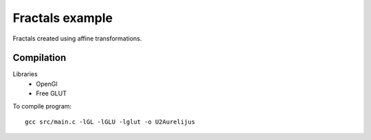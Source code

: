Fractals example
================

Fractals created using affine transformations.

Compilation
-----------

Libraries
 * OpenGl
 * Free GLUT

To compile program::

    gcc src/main.c -lGL -lGLU -lglut -o U2Aurelijus
  
